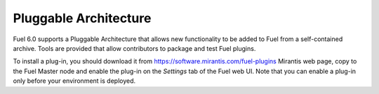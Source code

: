 
Pluggable Architecture
----------------------

Fuel 6.0 supports a Pluggable Architecture that allows new functionality to be
added to Fuel from a self-contained archive. Tools are provided that allow
contributors to package and test Fuel plugins.

To install a plug-in, you should download it from
`<https://software.mirantis.com/fuel-plugins>`_ Mirantis web page,
copy to the Fuel Master node and enable the plug-in on the *Settings* tab
of the Fuel web UI. Note that you can enable a plug-in
only before your environment is deployed.


